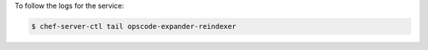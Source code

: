 .. This is an included how-to. 


To follow the logs for the service:

.. code-block:: bash

   $ chef-server-ctl tail opscode-expander-reindexer